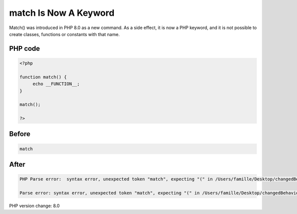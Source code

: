 .. _`match-is-now-a-keyword`:

match Is Now A Keyword
======================
Match() was introduced in PHP 8.0 as a new command. As a side effect, it is now a PHP keyword, and it is not possible to create classes, functions or constants with that name.

PHP code
________
.. code-block:: php

   <?php
   
   function match() {
   	echo __FUNCTION__;
   }
   
   match();
   
   ?>

Before
______
.. code-block:: output

   match

After
______
.. code-block:: output

   PHP Parse error:  syntax error, unexpected token "match", expecting "(" in /Users/famille/Desktop/changedBehavior/codes/matchKeyword.php on line 3
   
   Parse error: syntax error, unexpected token "match", expecting "(" in /Users/famille/Desktop/changedBehavior/codes/matchKeyword.php on line 3
   


PHP version change: 8.0

